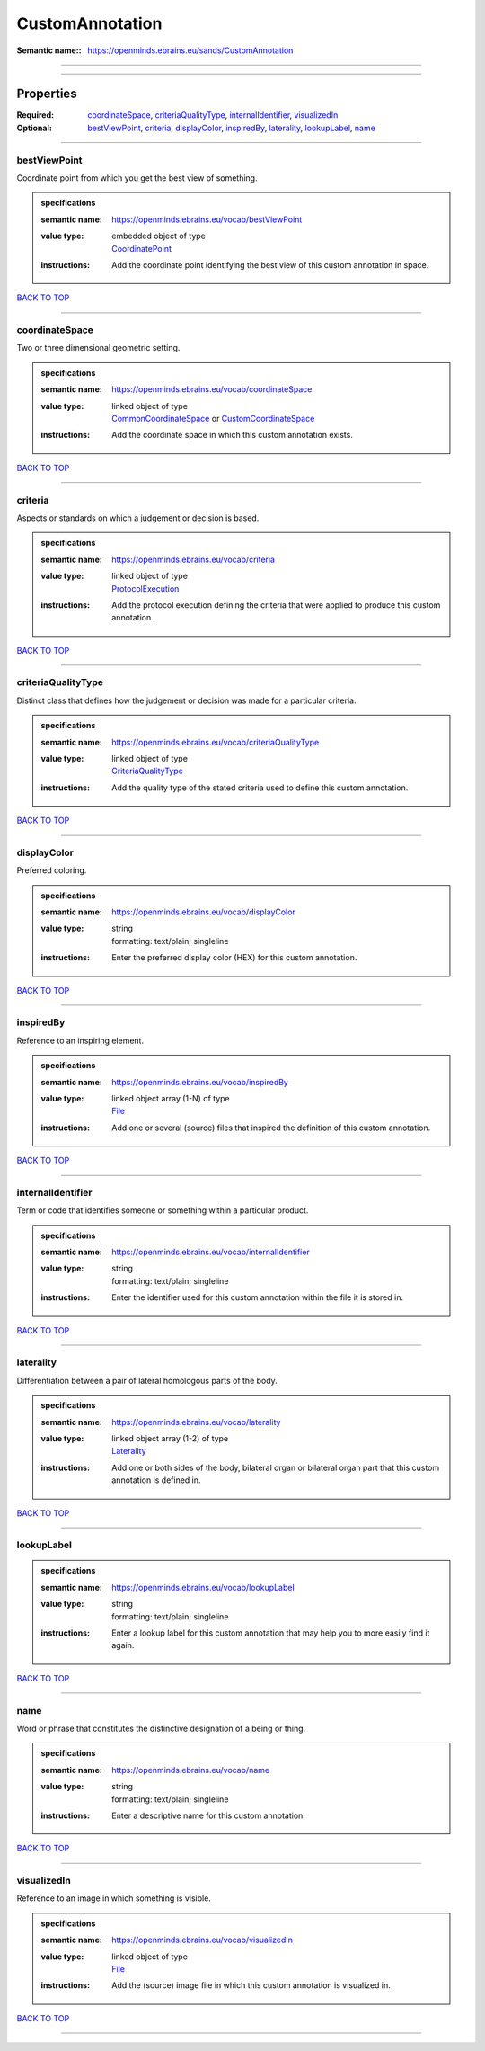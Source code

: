 ################
CustomAnnotation
################

:Semantic name:: https://openminds.ebrains.eu/sands/CustomAnnotation


------------

------------

Properties
##########

:Required: `coordinateSpace <coordinateSpace_heading_>`_, `criteriaQualityType <criteriaQualityType_heading_>`_, `internalIdentifier <internalIdentifier_heading_>`_, `visualizedIn <visualizedIn_heading_>`_
:Optional: `bestViewPoint <bestViewPoint_heading_>`_, `criteria <criteria_heading_>`_, `displayColor <displayColor_heading_>`_, `inspiredBy <inspiredBy_heading_>`_, `laterality <laterality_heading_>`_, `lookupLabel <lookupLabel_heading_>`_, `name <name_heading_>`_

------------

.. _bestViewPoint_heading:

*************
bestViewPoint
*************

Coordinate point from which you get the best view of something.

.. admonition:: specifications

   :semantic name: https://openminds.ebrains.eu/vocab/bestViewPoint
   :value type: | embedded object of type
                | `CoordinatePoint <https://openminds-documentation.readthedocs.io/en/v2.0/specifications/SANDS/miscellaneous/coordinatePoint.html>`_
   :instructions: Add the coordinate point identifying the best view of this custom annotation in space.

`BACK TO TOP <CustomAnnotation_>`_

------------

.. _coordinateSpace_heading:

***************
coordinateSpace
***************

Two or three dimensional geometric setting.

.. admonition:: specifications

   :semantic name: https://openminds.ebrains.eu/vocab/coordinateSpace
   :value type: | linked object of type
                | `CommonCoordinateSpace <https://openminds-documentation.readthedocs.io/en/v2.0/specifications/SANDS/atlas/commonCoordinateSpace.html>`_ or `CustomCoordinateSpace <https://openminds-documentation.readthedocs.io/en/v2.0/specifications/SANDS/non-atlas/customCoordinateSpace.html>`_
   :instructions: Add the coordinate space in which this custom annotation exists.

`BACK TO TOP <CustomAnnotation_>`_

------------

.. _criteria_heading:

********
criteria
********

Aspects or standards on which a judgement or decision is based.

.. admonition:: specifications

   :semantic name: https://openminds.ebrains.eu/vocab/criteria
   :value type: | linked object of type
                | `ProtocolExecution <https://openminds-documentation.readthedocs.io/en/v2.0/specifications/core/research/protocolExecution.html>`_
   :instructions: Add the protocol execution defining the criteria that were applied to produce this custom annotation.

`BACK TO TOP <CustomAnnotation_>`_

------------

.. _criteriaQualityType_heading:

*******************
criteriaQualityType
*******************

Distinct class that defines how the judgement or decision was made for a particular criteria.

.. admonition:: specifications

   :semantic name: https://openminds.ebrains.eu/vocab/criteriaQualityType
   :value type: | linked object of type
                | `CriteriaQualityType <https://openminds-documentation.readthedocs.io/en/v2.0/specifications/controlledTerms/criteriaQualityType.html>`_
   :instructions: Add the quality type of the stated criteria used to define this custom annotation.

`BACK TO TOP <CustomAnnotation_>`_

------------

.. _displayColor_heading:

************
displayColor
************

Preferred coloring.

.. admonition:: specifications

   :semantic name: https://openminds.ebrains.eu/vocab/displayColor
   :value type: | string
                | formatting: text/plain; singleline
   :instructions: Enter the preferred display color (HEX) for this custom annotation.

`BACK TO TOP <CustomAnnotation_>`_

------------

.. _inspiredBy_heading:

**********
inspiredBy
**********

Reference to an inspiring element.

.. admonition:: specifications

   :semantic name: https://openminds.ebrains.eu/vocab/inspiredBy
   :value type: | linked object array \(1-N\) of type
                | `File <https://openminds-documentation.readthedocs.io/en/v2.0/specifications/core/data/file.html>`_
   :instructions: Add one or several (source) files that inspired the definition of this custom annotation.

`BACK TO TOP <CustomAnnotation_>`_

------------

.. _internalIdentifier_heading:

******************
internalIdentifier
******************

Term or code that identifies someone or something within a particular product.

.. admonition:: specifications

   :semantic name: https://openminds.ebrains.eu/vocab/internalIdentifier
   :value type: | string
                | formatting: text/plain; singleline
   :instructions: Enter the identifier used for this custom annotation within the file it is stored in.

`BACK TO TOP <CustomAnnotation_>`_

------------

.. _laterality_heading:

**********
laterality
**********

Differentiation between a pair of lateral homologous parts of the body.

.. admonition:: specifications

   :semantic name: https://openminds.ebrains.eu/vocab/laterality
   :value type: | linked object array \(1-2\) of type
                | `Laterality <https://openminds-documentation.readthedocs.io/en/v2.0/specifications/controlledTerms/laterality.html>`_
   :instructions: Add one or both sides of the body, bilateral organ or bilateral organ part that this custom annotation is defined in.

`BACK TO TOP <CustomAnnotation_>`_

------------

.. _lookupLabel_heading:

***********
lookupLabel
***********

.. admonition:: specifications

   :semantic name: https://openminds.ebrains.eu/vocab/lookupLabel
   :value type: | string
                | formatting: text/plain; singleline
   :instructions: Enter a lookup label for this custom annotation that may help you to more easily find it again.

`BACK TO TOP <CustomAnnotation_>`_

------------

.. _name_heading:

****
name
****

Word or phrase that constitutes the distinctive designation of a being or thing.

.. admonition:: specifications

   :semantic name: https://openminds.ebrains.eu/vocab/name
   :value type: | string
                | formatting: text/plain; singleline
   :instructions: Enter a descriptive name for this custom annotation.

`BACK TO TOP <CustomAnnotation_>`_

------------

.. _visualizedIn_heading:

************
visualizedIn
************

Reference to an image in which something is visible.

.. admonition:: specifications

   :semantic name: https://openminds.ebrains.eu/vocab/visualizedIn
   :value type: | linked object of type
                | `File <https://openminds-documentation.readthedocs.io/en/v2.0/specifications/core/data/file.html>`_
   :instructions: Add the (source) image file in which this custom annotation is visualized in.

`BACK TO TOP <CustomAnnotation_>`_

------------

